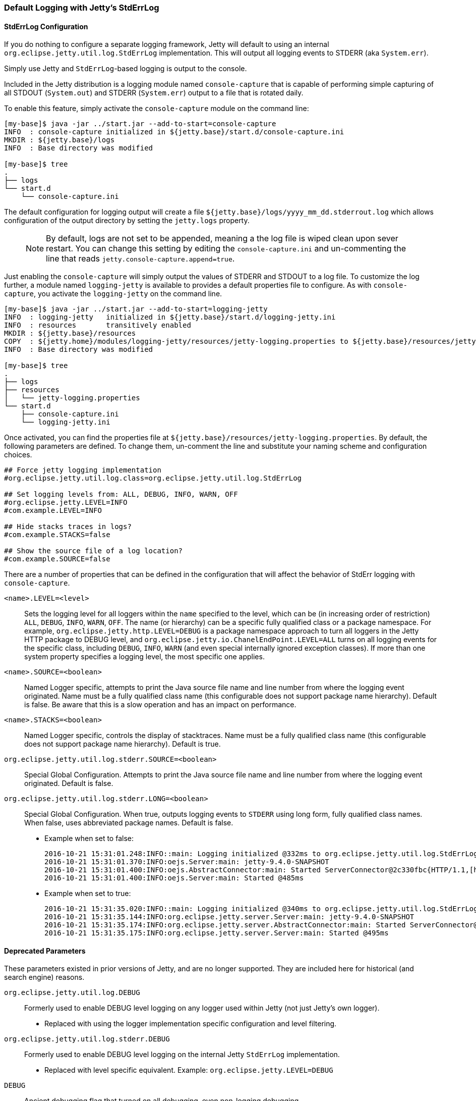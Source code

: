 //
//  ========================================================================
//  Copyright (c) 1995-2020 Mort Bay Consulting Pty Ltd and others.
//  ========================================================================
//  All rights reserved. This program and the accompanying materials
//  are made available under the terms of the Eclipse Public License v1.0
//  and Apache License v2.0 which accompanies this distribution.
//
//      The Eclipse Public License is available at
//      http://www.eclipse.org/legal/epl-v10.html
//
//      The Apache License v2.0 is available at
//      http://www.opensource.org/licenses/apache2.0.php
//
//  You may elect to redistribute this code under either of these licenses.
//  ========================================================================
//

[[default-logging-with-stderrlog]]
=== Default Logging with Jetty's StdErrLog

[[stderrlog-configuration]]
==== StdErrLog Configuration

If you do nothing to configure a separate logging framework, Jetty will default to using an internal `org.eclipse.jetty.util.log.StdErrLog` implementation.
This will output all logging events to STDERR (aka `System.err`).

Simply use Jetty and `StdErrLog`-based logging is output to the console.

Included in the Jetty distribution is a logging module named `console-capture` that is capable of performing simple capturing of all STDOUT (`System.out`) and STDERR (`System.err`) output to a file that is rotated daily.

To enable this feature, simply activate the `console-capture` module on the command line:

[source, screen, subs="{sub-order}"]
....
[my-base]$ java -jar ../start.jar --add-to-start=console-capture
INFO  : console-capture initialized in ${jetty.base}/start.d/console-capture.ini
MKDIR : ${jetty.base}/logs
INFO  : Base directory was modified

[my-base]$ tree
.
├── logs
└── start.d
    └── console-capture.ini
....

The default configuration for logging output will create a file `${jetty.base}/logs/yyyy_mm_dd.stderrout.log` which allows configuration of the output directory by setting the `jetty.logs` property.

____
[NOTE]
By default, logs are not set to be appended, meaning a the log file is wiped clean upon sever restart.
You can change this setting by editing the `console-capture.ini` and un-commenting the line that reads `jetty.console-capture.append=true`.
____


Just enabling the `console-capture` will simply output the values of STDERR and STDOUT to a log file.
To customize the log further, a module named `logging-jetty` is available to provides a default properties file to configure.
As with `console-capture`, you activate the `logging-jetty` on the command line.

[source, screen, subs="{sub-order}"]
....
[my-base]$ java -jar ../start.jar --add-to-start=logging-jetty
INFO  : logging-jetty   initialized in ${jetty.base}/start.d/logging-jetty.ini
INFO  : resources       transitively enabled
MKDIR : ${jetty.base}/resources
COPY  : ${jetty.home}/modules/logging-jetty/resources/jetty-logging.properties to ${jetty.base}/resources/jetty-logging.properties
INFO  : Base directory was modified

[my-base]$ tree
.
├── logs
├── resources
│   └── jetty-logging.properties
└── start.d
    ├── console-capture.ini
    └── logging-jetty.ini
....

Once activated, you can find the properties file at `${jetty.base}/resources/jetty-logging.properties`.
By default, the following parameters are defined.
To change them, un-comment the line and substitute your naming scheme and configuration choices.

[source, properties, subs="{sub-order}"]
....
## Force jetty logging implementation
#org.eclipse.jetty.util.log.class=org.eclipse.jetty.util.log.StdErrLog

## Set logging levels from: ALL, DEBUG, INFO, WARN, OFF
#org.eclipse.jetty.LEVEL=INFO
#com.example.LEVEL=INFO

## Hide stacks traces in logs?
#com.example.STACKS=false

## Show the source file of a log location?
#com.example.SOURCE=false
....

There are a number of properties that can be defined in the configuration that will affect the behavior of StdErr logging with `console-capture`.

`<name>.LEVEL=<level>`::
  Sets the logging level for all loggers within the `name` specified to the level, which can be (in increasing order of restriction) `ALL`, `DEBUG`, `INFO`, `WARN`, `OFF`.
  The name (or hierarchy) can be a specific fully qualified class or a package namespace.
  For example, `org.eclipse.jetty.http.LEVEL=DEBUG` is a package namespace approach to turn all loggers in the Jetty HTTP package to DEBUG level, and  `org.eclipse.jetty.io.ChanelEndPoint.LEVEL=ALL` turns on all logging events for the specific class, including `DEBUG`, `INFO`, `WARN` (and even special internally ignored exception classes).
  If more than one system property specifies a logging level, the most specific one applies.
`<name>.SOURCE=<boolean>`::
  Named Logger specific, attempts to print the Java source file name and line number from where the logging event originated.
  Name must be a fully qualified class name (this configurable does not support package name hierarchy).
  Default is false.
  Be aware that this is a slow operation and has an impact on performance.
`<name>.STACKS=<boolean>`::
  Named Logger specific, controls the display of stacktraces.
  Name must be a fully qualified class name (this configurable does not support package name hierarchy).
  Default is true.
`org.eclipse.jetty.util.log.stderr.SOURCE=<boolean>`::
  Special Global Configuration.
  Attempts to print the Java source file name and line number from where the logging event originated.
  Default is false.
`org.eclipse.jetty.util.log.stderr.LONG=<boolean>`::
  Special Global Configuration.
  When true, outputs logging events to `STDERR` using long form, fully qualified class names.
  When false, uses abbreviated package names.
  Default is false.
+
  * Example when set to false:
+
[source, screen, subs="{sub-order}"]
....
2016-10-21 15:31:01.248:INFO::main: Logging initialized @332ms to org.eclipse.jetty.util.log.StdErrLog
2016-10-21 15:31:01.370:INFO:oejs.Server:main: jetty-9.4.0-SNAPSHOT
2016-10-21 15:31:01.400:INFO:oejs.AbstractConnector:main: Started ServerConnector@2c330fbc{HTTP/1.1,[http/1.1]}{0.0.0.0:8080}
2016-10-21 15:31:01.400:INFO:oejs.Server:main: Started @485ms
....
+
  * Example when set to true:
+
[source, screen, subs="{sub-order}"]
....
2016-10-21 15:31:35.020:INFO::main: Logging initialized @340ms to org.eclipse.jetty.util.log.StdErrLog
2016-10-21 15:31:35.144:INFO:org.eclipse.jetty.server.Server:main: jetty-9.4.0-SNAPSHOT
2016-10-21 15:31:35.174:INFO:org.eclipse.jetty.server.AbstractConnector:main: Started ServerConnector@edf4efb{HTTP/1.1,[http/1.1]}{0.0.0.0:8080}
2016-10-21 15:31:35.175:INFO:org.eclipse.jetty.server.Server:main: Started @495ms
....

[[deprecated-parameters]]
==== Deprecated Parameters

These parameters existed in prior versions of Jetty, and are no longer supported.
They are included here for historical (and search engine) reasons.

`org.eclipse.jetty.util.log.DEBUG`::
  Formerly used to enable DEBUG level logging on any logger used within Jetty (not just Jetty's own logger).
  * Replaced with using the logger implementation specific configuration and level filtering.
`org.eclipse.jetty.util.log.stderr.DEBUG`::
  Formerly used to enable DEBUG level logging on the internal Jetty `StdErrLog` implementation.
  * Replaced with level specific equivalent.
    Example: `org.eclipse.jetty.LEVEL=DEBUG`
`DEBUG`::
  Ancient debugging flag that turned on all debugging, even non-logging debugging.
  * Jetty no longer uses because many third party libraries employ this overly simple property name, which would generate far too much console output.
